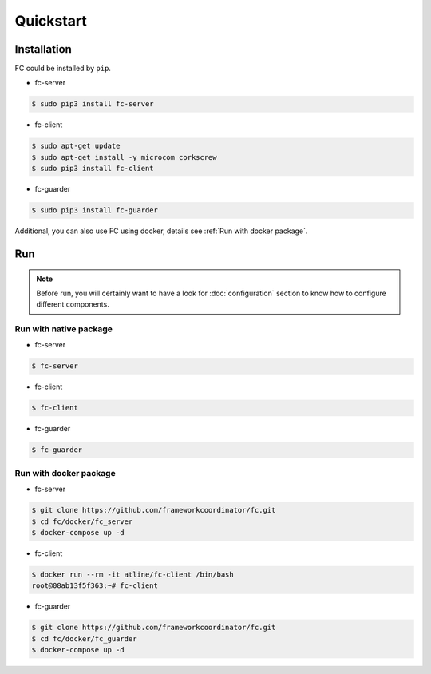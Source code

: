 Quickstart
==========

.. _installation:

Installation
------------

FC could be installed by ``pip``.

* fc-server

.. code-block:: console

  $ sudo pip3 install fc-server

* fc-client

.. code-block:: console

  $ sudo apt-get update
  $ sudo apt-get install -y microcom corkscrew
  $ sudo pip3 install fc-client

* fc-guarder

.. code-block:: console

  $ sudo pip3 install fc-guarder

Additional, you can also use FC using docker, details see :ref:`Run with docker package`.

Run
---

.. note::

   Before run, you will certainly want to have a look for :doc:`configuration` section to know how to configure different components.

Run with native package
+++++++++++++++++++++++

* fc-server

.. code-block:: console

  $ fc-server

* fc-client

.. code-block:: console

  $ fc-client

* fc-guarder

.. code-block:: console

  $ fc-guarder

.. _Run with docker package:

Run with docker package
+++++++++++++++++++++++

* fc-server

.. code-block:: console

  $ git clone https://github.com/frameworkcoordinator/fc.git
  $ cd fc/docker/fc_server
  $ docker-compose up -d

* fc-client

.. code-block:: console

  $ docker run --rm -it atline/fc-client /bin/bash
  root@08ab13f5f363:~# fc-client

* fc-guarder

.. code-block:: console

  $ git clone https://github.com/frameworkcoordinator/fc.git
  $ cd fc/docker/fc_guarder
  $ docker-compose up -d
